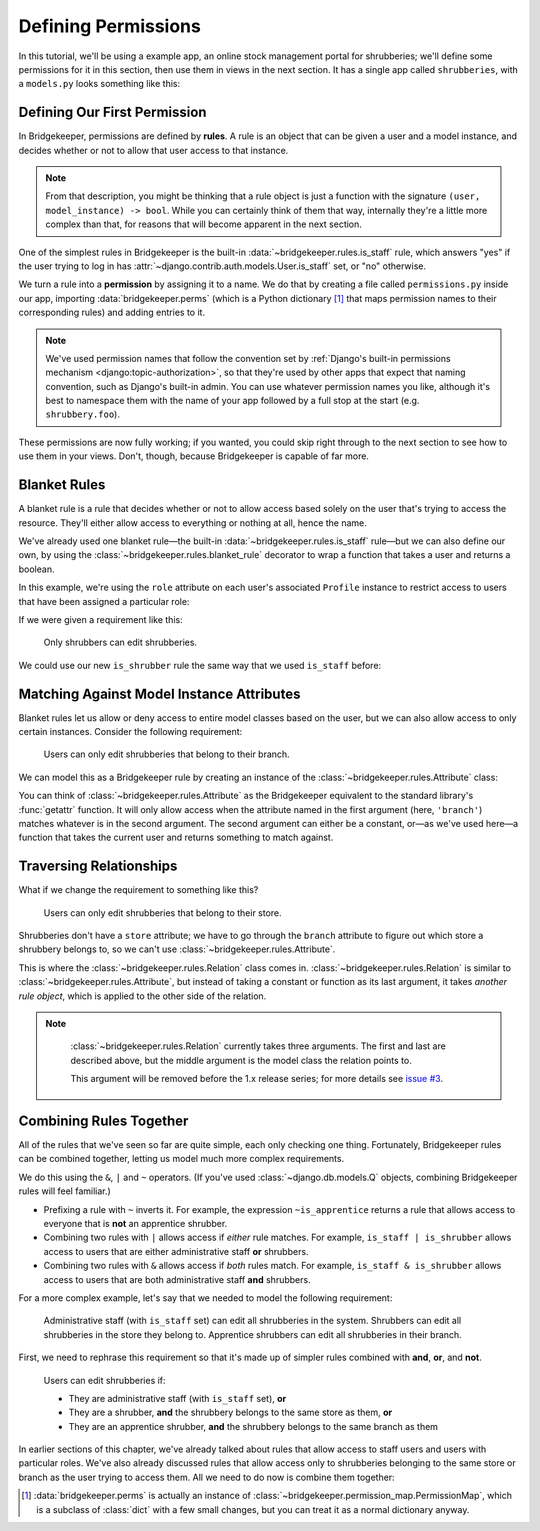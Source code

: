 Defining Permissions
====================

In this tutorial, we'll be using a example app, an online stock management portal for shrubberies; we'll define some permissions for it in this section, then use them in views in the next section. It has a single app called ``shrubberies``, with a ``models.py`` looks something like this:

.. code-block:: python
    :caption: shrubberies/models.py

    from django.contrib.auth.models import User
    from django.db import models


    class Store(models.Model):
        name = models.CharField(max_length=255)


    class Branch(models.Model):
        store = models.ForeignKey(Store, on_delete=models.CASCADE)
        name = models.CharField(max_length=255)


    class Shrubbery(models.Model):
        branch = models.ForeignKey(Branch, on_delete=models.PROTECT)
        name = models.CharField(max_length=255)
        price = models.DecimalField(max_digits=5, decimal_places=2)


    class Profile(models.Model):
        """User profile.

        Every user has one Profile object attached to them, which is
        automatically created when the user is added, and holds information
        about which branch of which store they belong to and what their
        role is.
        """

        user = models.OneToOneField(User, on_delete=models.CASCADE)
        branch = models.ForeignKey(Branch, on_delete=models.PROTECT)
        role = models.CharField(max_length=16, choices=(
            ('apprentice', 'Apprentice Shrubber'),
            ('shrubber', 'Shrubber'),
        ))

Defining Our First Permission
-----------------------------

In Bridgekeeper, permissions are defined by **rules**. A rule is an object that can be given a user and a model instance, and decides whether or not to allow that user access to that instance.

.. note::

    From that description, you might be thinking that a rule object is just a function with the signature ``(user, model_instance) -> bool``. While you can certainly think of them that way, internally they're a little more complex than that, for reasons that will become apparent in the next section.

One of the simplest rules in Bridgekeeper is the built-in :data:`~bridgekeeper.rules.is_staff` rule, which answers "yes" if the user trying to log in has :attr:`~django.contrib.auth.models.User.is_staff` set, or "no" otherwise.

We turn a rule into a **permission** by assigning it to a name. We do that by creating a file called ``permissions.py`` inside our app, importing :data:`bridgekeeper.perms` (which is a Python dictionary [#permissionmap]_ that maps permission names to their corresponding rules) and adding entries to it.

.. code-block:: python
    :caption: shrubberies/permissions.py

    from bridgekeeper import perms
    from bridgekeeper.rules import is_staff

    perms['shrubbery.create_store'] = is_staff
    perms['shrubbery.update_store'] = is_staff
    perms['shrubbery.delete_store'] = is_staff


.. note::

    We've used permission names that follow the convention set by :ref:`Django's built-in permissions mechanism <django:topic-authorization>`, so that they're used by other apps that expect that naming convention, such as Django's built-in admin. You can use whatever permission names you like, although it's best to namespace them with the name of your app followed by a full stop at the start (e.g. ``shrubbery.foo``).

These permissions are now fully working; if you wanted, you could skip right through to the next section to see how to use them in your views. Don't, though, because Bridgekeeper is capable of far more.

.. _tutorial-blanket:

Blanket Rules
-------------

A blanket rule is a rule that decides whether or not to allow access based solely on the user that's trying to access the resource. They'll either allow access to everything or nothing at all, hence the name.

We've already used one blanket rule—the built-in :data:`~bridgekeeper.rules.is_staff` rule—but we can also define our own, by using the :class:`~bridgekeeper.rules.blanket_rule` decorator to wrap a function that takes a user and returns a boolean.

In this example, we're using the ``role`` attribute on each user's associated ``Profile`` instance to restrict access to users that have been assigned a particular role:

.. code-block:: python
    :caption: shrubberies/rules.py

    from bridgekeeper.rules import blanket_rule

    @blanket_rule
    def is_apprentice(user):
        return user.profile.role == 'apprentice'

    @blanket_rule
    def is_shrubber(user):
        return user.profile.role == 'shrubber'

If we were given a requirement like this:

    Only shrubbers can edit shrubberies.


We could use our new ``is_shrubber`` rule the same way that we used ``is_staff`` before:

.. code-block:: python
    :caption: shrubberies/permissions.py

    from .rules import is_shrubber

    perms['shrubbery.update_shrubbery'] = is_shrubber

Matching Against Model Instance Attributes
------------------------------------------

Blanket rules let us allow or deny access to entire model classes based on the user, but we can also allow access to only certain instances. Consider the following requirement:

    Users can only edit shrubberies that belong to their branch.

We can model this as a Bridgekeeper rule by creating an instance of the :class:`~bridgekeeper.rules.Attribute` class:

.. code-block:: python
    :caption: shrubberies/permissions.py

    from bridgekeeper.rules import Attribute

    perms['shrubbery.update_shrubbery'] = Attribute('branch', lambda user: user.profile.branch)

You can think of :class:`~bridgekeeper.rules.Attribute` as the Bridgekeeper equivalent to the standard library's :func:`getattr` function. It will only allow access when the attribute named in the first argument (here, ``'branch'``) matches whatever is in the second argument. The second argument can either be a constant, or—as we've used here—a function that takes the current user and returns something to match against.

Traversing Relationships
------------------------

What if we change the requirement to something like this?

    Users can only edit shrubberies that belong to their store.

Shrubberies don't have a ``store`` attribute; we have to go through the ``branch`` attribute to figure out which store a shrubbery belongs to, so we can't use :class:`~bridgekeeper.rules.Attribute`.

This is where the :class:`~bridgekeeper.rules.Relation` class comes in. :class:`~bridgekeeper.rules.Relation` is similar to :class:`~bridgekeeper.rules.Attribute`, but instead of taking a constant or function as its last argument, it takes *another rule object*, which is applied to the other side of the relation.

.. note::

    :class:`~bridgekeeper.rules.Relation` currently takes three arguments. The first and last are described above, but the middle argument is the model class the relation points to.

    This argument will be removed before the 1.x release series; for more details see `issue #3`_.

 .. _`issue #3`: https://github.com/adambrenecki/bridgekeeper/issues/3


.. code-block:: python
    :caption: shrubberies/permissions.py

    from bridgekeeper.rules import Relation

    from . import models

    perms['shrubbery.update_shrubbery'] = Relation(
        'branch',
        models.Branch,
        # This rule gets checked against the branch object, not the shrubbery
        Attribute('store', lambda user: user.profile.branch.store),
    )


Combining Rules Together
------------------------

All of the rules that we've seen so far are quite simple, each only checking one thing. Fortunately, Bridgekeeper rules can be combined together, letting us model much more complex requirements.

We do this using the ``&``, ``|`` and ``~`` operators. (If you've used :class:`~django.db.models.Q` objects, combining Bridgekeeper rules will feel familiar.)

- Prefixing a rule with ``~`` inverts it. For example, the expression ``~is_apprentice`` returns a rule that allows access to everyone that is **not** an apprentice shrubber.
- Combining two rules with ``|`` allows access if *either* rule matches. For example, ``is_staff | is_shrubber`` allows access to users that are either administrative staff **or** shrubbers.
- Combining two rules with ``&`` allows access if *both* rules match. For example, ``is_staff & is_shrubber`` allows access to users that are both administrative staff **and** shrubbers.

For a more complex example, let's say that we needed to model the following requirement:

    Administrative staff (with ``is_staff`` set) can edit all shrubberies in the system. Shrubbers can edit all shrubberies in the store they belong to. Apprentice shrubbers can edit all shrubberies in their branch.

First, we need to rephrase this requirement so that it's made up of simpler rules combined with **and**, **or**, and **not**.

    Users can edit shrubberies if:

    - They are administrative staff (with ``is_staff`` set), **or**
    - They are a shrubber, **and** the shrubbery belongs to the same store as them, **or**
    - They are an apprentice shrubber, **and** the shrubbery belongs to the same branch as them

In earlier sections of this chapter, we've already talked about rules that allow access to staff users and users with particular roles. We've also already discussed rules that allow access only to shrubberies belonging to the same store or branch as the user trying to access them. All we need to do now is combine them together:

.. code-block:: python
    :caption: shrubberies/permissions.py

    from bridgekeeper.rules import is_staff
    from .rules import is_shrubber, is_apprentice
    from . import models

    perms['shrubbery.update_shrubbery'] = is_staff | (
        is_shrubber & Relation(
            'branch',
            models.Branch,
            Attribute('store', lambda user: user.profile.branch.store),
        )
    ) | (
        is_apprentice & Attribute('branch', lambda user: user.profile.branch)
    )

.. [#permissionmap] :data:`bridgekeeper.perms` is actually an instance of :class:`~bridgekeeper.permission_map.PermissionMap`, which is a subclass of :class:`dict` with a few small changes, but you can treat it as a normal dictionary anyway.
